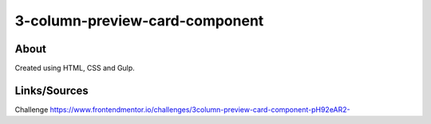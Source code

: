 3-column-preview-card-component
===============================

About
-----
Created using HTML, CSS and Gulp.

Links/Sources
-------------
Challenge `<https://www.frontendmentor.io/challenges/3column-preview-card-component-pH92eAR2->`_
